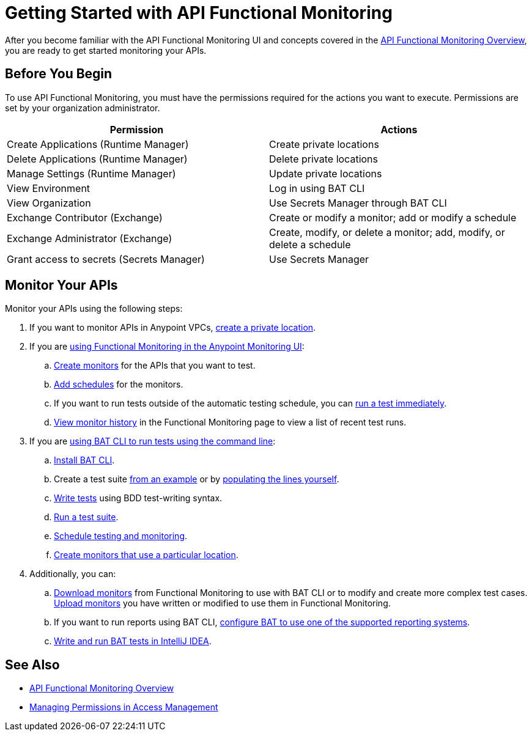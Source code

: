 = Getting Started with API Functional Monitoring

After you become familiar with the API Functional Monitoring UI and concepts covered in the xref:index.adoc[API Functional Monitoring Overview], you are ready to get started monitoring your APIs.

== Before You Begin

To use API Functional Monitoring, you must have the permissions required for the actions you want to execute. Permissions are set by your organization administrator. 

[options="header,footer"]
|=======================
|Permission |Actions
|Create Applications (Runtime Manager) |Create private locations
|Delete Applications (Runtime Manager) |Delete private locations
|Manage Settings (Runtime Manager) |Update private locations
|View Environment |Log in using BAT CLI
|View Organization |Use Secrets Manager through BAT CLI
|Exchange Contributor (Exchange)| Create or modify a monitor; add or modify a schedule
|Exchange Administrator (Exchange)| Create, modify, or delete a monitor; add, modify, or delete a schedule 
|Grant access to secrets (Secrets Manager) |Use Secrets Manager
|=======================

== Monitor Your APIs

Monitor your APIs using the following steps:

. If you want to monitor APIs in Anypoint VPCs, xref:afm-create-private-location.adoc[create a private location].

. If you are xref:afm-in-anypoint-platform.adoc[using Functional Monitoring in the Anypoint Monitoring UI]:

.. xref:afm-create-monitor.adoc[Create monitors] for the APIs that you want to test.

.. xref:afm-add-schedules.adoc[Add schedules] for the monitors.

.. If you want to run tests outside of the automatic testing schedule, you can xref:afm-run-test-now.adoc[run a test immediately].

.. xref:afm-view-test-history.adoc[View monitor history] in the Functional Monitoring page to view a list of recent test runs.

. If you are xref:bat-top.adoc[using BAT CLI to run tests using the command line]:

.. xref:afm-install-task.adoc[Install BAT CLI]. 

.. Create a test suite xref:bat-example-test-suite.adoc[from an example] or by xref:bat-start-new-project.adoc[populating the lines yourself].

.. xref:bat-write-tests-task[Write tests] using BDD test-writing syntax.

.. xref:bat-execute-task.adoc[Run a test suite].

.. xref:bat-schedule-test-task.adoc[Schedule testing and monitoring].

.. xref:bat-schedule-for-particular-location.adoc[Create monitors that use a particular location].

. Additionally, you can:

.. xref:afm-download-test.adoc[Download monitors] from Functional Monitoring to use with BAT CLI or to modify and create more complex test cases. xref:afm-upload.monitor.adoc[Upload monitors] you have written or modified to use them in Functional Monitoring.

.. If you want to run reports using BAT CLI, xref:bat-reporting-task.adoc[configure BAT to use one of the supported reporting systems].

.. xref:bat-intellij-idea.adoc[Write and run BAT tests in IntelliJ IDEA].

== See Also

* xref:index.adoc[API Functional Monitoring Overview]
* xref:access-management::managing-permissions.adoc[Managing Permissions in Access Management]